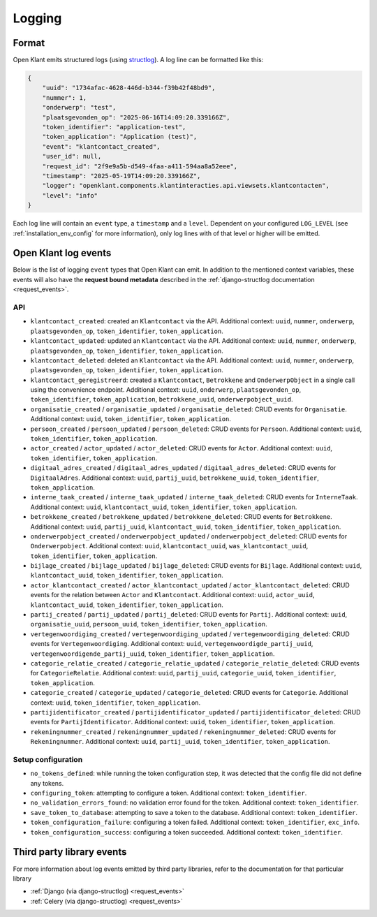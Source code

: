 .. _manual_logging:

Logging
=======

Format
------

Open Klant emits structured logs (using `structlog <https://www.structlog.org/en/stable/>`_).
A log line can be formatted like this:

.. code-block:: json

    {
        "uuid": "1734afac-4628-446d-b344-f39b42f48bd9",
        "nummer": 1,
        "onderwerp": "test",
        "plaatsgevonden_op": "2025-06-16T14:09:20.339166Z",
        "token_identifier": "application-test",
        "token_application": "Application (test)",
        "event": "klantcontact_created",
        "user_id": null,
        "request_id": "2f9e9a5b-d549-4faa-a411-594aa8a52eee",
        "timestamp": "2025-05-19T14:09:20.339166Z",
        "logger": "openklant.components.klantinteracties.api.viewsets.klantcontacten",
        "level": "info"
    }

Each log line will contain an ``event`` type, a ``timestamp`` and a ``level``.
Dependent on your configured ``LOG_LEVEL`` (see :ref:`installation_env_config` for more information),
only log lines with of that level or higher will be emitted.

Open Klant log events
----------------------

Below is the list of logging ``event`` types that Open Klant can emit. In addition to the mentioned
context variables, these events will also have the **request bound metadata** described in the :ref:`django-structlog documentation <request_events>`.

API
~~~

* ``klantcontact_created``: created an ``Klantcontact`` via the API. Additional context: ``uuid``, ``nummer``, ``onderwerp``, ``plaatsgevonden_op``, ``token_identifier``, ``token_application``.
* ``klantcontact_updated``: updated an ``Klantcontact`` via the API. Additional context: ``uuid``, ``nummer``, ``onderwerp``, ``plaatsgevonden_op``, ``token_identifier``, ``token_application``.
* ``klantcontact_deleted``: deleted an ``Klantcontact`` via the API. Additional context: ``uuid``, ``nummer``, ``onderwerp``, ``plaatsgevonden_op``, ``token_identifier``, ``token_application``.
* ``klantcontact_geregistreerd``: created a ``Klantcontact``, ``Betrokkene`` and ``OnderwerpObject`` in a single call using the convenience endpoint.
  Additional context: ``uuid``, ``onderwerp``, ``plaatsgevonden_op``, ``token_identifier``, ``token_application``, ``betrokkene_uuid``, ``onderwerpobject_uuid``.
* ``organisatie_created`` / ``organisatie_updated`` / ``organisatie_deleted``:
  CRUD events for ``Organisatie``.
  Additional context: ``uuid``, ``token_identifier``, ``token_application``.
* ``persoon_created`` / ``persoon_updated`` / ``persoon_deleted``:
  CRUD events for ``Persoon``.
  Additional context: ``uuid``, ``token_identifier``, ``token_application``.
* ``actor_created`` / ``actor_updated`` / ``actor_deleted``:
  CRUD events for ``Actor``.
  Additional context: ``uuid``, ``token_identifier``, ``token_application``.
* ``digitaal_adres_created`` / ``digitaal_adres_updated`` / ``digitaal_adres_deleted``:
  CRUD events for ``DigitaalAdres``.
  Additional context: ``uuid``, ``partij_uuid``, ``betrokkene_uuid``, ``token_identifier``, ``token_application``.
* ``interne_taak_created`` / ``interne_taak_updated`` / ``interne_taak_deleted``:
  CRUD events for ``InterneTaak``.
  Additional context: ``uuid``, ``klantcontact_uuid``, ``token_identifier``, ``token_application``.
* ``betrokkene_created`` / ``betrokkene_updated`` / ``betrokkene_deleted``:
  CRUD events for ``Betrokkene``.
  Additional context: ``uuid``, ``partij_uuid``, ``klantcontact_uuid``, ``token_identifier``, ``token_application``.
* ``onderwerpobject_created`` / ``onderwerpobject_updated`` / ``onderwerpobject_deleted``:
  CRUD events for ``Onderwerpobject``.
  Additional context: ``uuid``, ``klantcontact_uuid``, ``was_klantcontact_uuid``, ``token_identifier``, ``token_application``.
* ``bijlage_created`` / ``bijlage_updated`` / ``bijlage_deleted``:
  CRUD events for ``Bijlage``.
  Additional context: ``uuid``, ``klantcontact_uuid``, ``token_identifier``, ``token_application``.
* ``actor_klantcontact_created`` / ``actor_klantcontact_updated`` / ``actor_klantcontact_deleted``:
  CRUD events for the relation between ``Actor`` and ``Klantcontact``.
  Additional context: ``uuid``, ``actor_uuid``, ``klantcontact_uuid``, ``token_identifier``, ``token_application``.
* ``partij_created`` / ``partij_updated`` / ``partij_deleted``:
  CRUD events for ``Partij``.
  Additional context: ``uuid``, ``organisatie_uuid``, ``persoon_uuid``, ``token_identifier``, ``token_application``.
* ``vertegenwoordiging_created`` / ``vertegenwoordiging_updated`` / ``vertegenwoordiging_deleted``:
  CRUD events for ``Vertegenwoordiging``.
  Additional context: ``uuid``, ``vertegenwoordigde_partij_uuid``, ``vertegenwoordigende_partij_uuid``, ``token_identifier``, ``token_application``.
* ``categorie_relatie_created`` / ``categorie_relatie_updated`` / ``categorie_relatie_deleted``:
  CRUD events for ``CategorieRelatie``.
  Additional context: ``uuid``, ``partij_uuid``, ``categorie_uuid``, ``token_identifier``, ``token_application``.
* ``categorie_created`` / ``categorie_updated`` / ``categorie_deleted``:
  CRUD events for ``Categorie``.
  Additional context: ``uuid``, ``token_identifier``, ``token_application``.
* ``partijidentificator_created`` / ``partijidentificator_updated`` / ``partijidentificator_deleted``:
  CRUD events for ``PartijIdentificator``.
  Additional context: ``uuid``, ``token_identifier``, ``token_application``.
* ``rekeningnummer_created`` / ``rekeningnummer_updated`` / ``rekeningnummer_deleted``:
  CRUD events for ``Rekeningnummer``.
  Additional context: ``uuid``, ``partij_uuid``, ``token_identifier``, ``token_application``.

Setup configuration
~~~~~~~~~~~~~~~~~~~

* ``no_tokens_defined``: while running the token configuration step, it was detected that the config file did not define any tokens.
* ``configuring_token``: attempting to configure a token. Additional context: ``token_identifier``.
* ``no_validation_errors_found``: no validation error found for the token. Additional context: ``token_identifier``.
* ``save_token_to_database``: attempting to save a token to the database. Additional context: ``token_identifier``.
* ``token_configuration_failure``: configuring a token failed. Additional context: ``token_identifier``, ``exc_info``.
* ``token_configuration_success``: configuring a token succeeded. Additional context: ``token_identifier``.


Third party library events
--------------------------

For more information about log events emitted by third party libraries, refer to the documentation
for that particular library

* :ref:`Django (via django-structlog) <request_events>`
* :ref:`Celery (via django-structlog) <request_events>`
